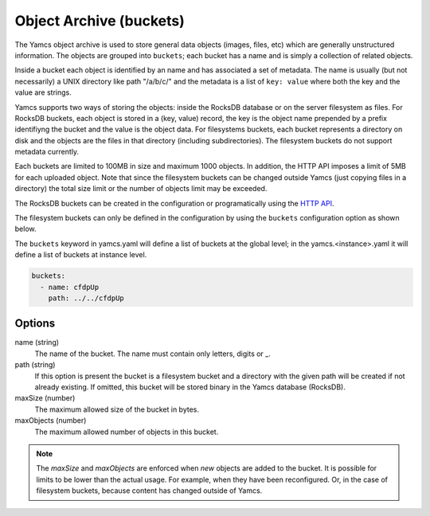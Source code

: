Object Archive (buckets)
========================

The Yamcs object archive is used to store general data objects (images, files, etc) which are generally unstructured information. 
The objects are grouped into ``buckets``; each bucket has a name and is simply a collection of related objects.

Inside a bucket each object is identified by an name and has associated a set of metadata. The name is usually (but not necessarily) a UNIX directory like path "/a/b/c/" and the metadata is a list of ``key: value`` where both the key and the value are strings.

Yamcs supports two ways of storing the objects: inside the RocksDB database or on the server filesystem as files. For RocksDB buckets, each object is stored in a (key, value) record, the key is the object name prepended by a prefix identifiyng the bucket and the value is the object data.
For filesystems buckets, each bucket represents a directory on disk and the objects are the files in that directory (including subdirectories). The filesystem buckets do not support metadata currently.

Each buckets are limited to 100MB in size and maximum 1000 objects. In addition, the HTTP API imposes a limit of 5MB for each uploaded object. Note that since the filesystem buckets can be changed outside Yamcs (just copying files in a directory) the total size limit or the number of objects limit may be exceeded.


The RocksDB buckets can be created in the configuration or programatically using the `HTTP API <https://docs.yamcs.org/yamcs-http-api/buckets/>`_.

The filesystem buckets can only be defined in the configuration by using the ``buckets`` configuration option as shown below.

The ``buckets`` keyword in yamcs.yaml will define a list of buckets at the global level; in the yamcs.<instance>.yaml it will define a list of buckets at instance level.


.. code-block:: yaml

  buckets:
    - name: cfdpUp
      path: ../../cfdpUp

   
Options
-------

name (string)
    The name of the bucket. The name must contain only letters, digits or _.
    
path (string)
    If this option is present the bucket is a filesystem bucket and a directory with the given path will be created if not already existing. If omitted, this bucket will be stored binary in the Yamcs database (RocksDB).

maxSize (number)
    The maximum allowed size of the bucket in bytes.

maxObjects (number)
    The maximum allowed number of objects in this bucket.


.. note::

    The `maxSize` and `maxObjects` are enforced when *new* objects are added to the bucket. It is possible for limits to be lower than the actual usage. For example, when they have been reconfigured. Or, in the case of filesystem buckets, because content has changed outside of Yamcs.
